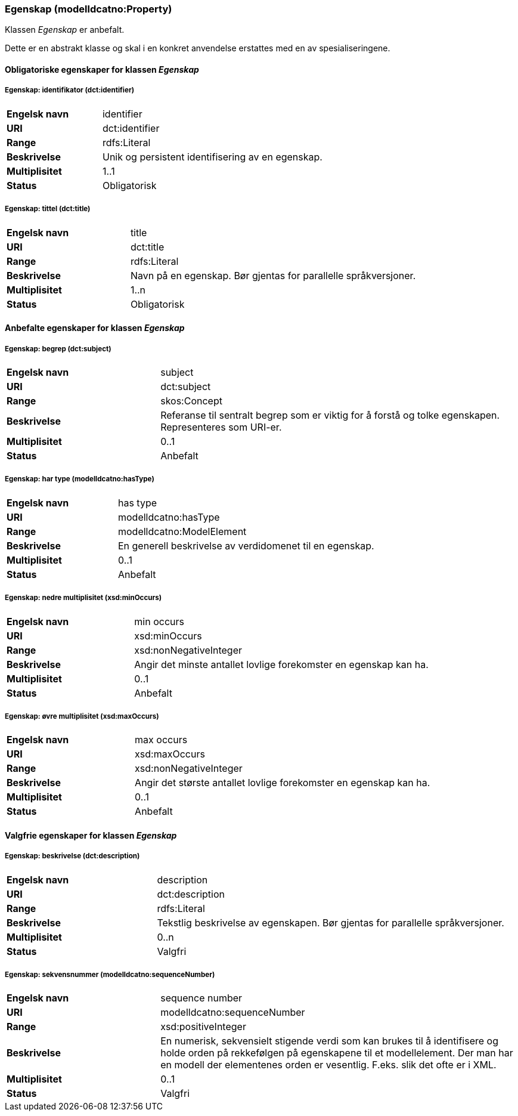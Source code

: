 === Egenskap (modelldcatno:Property) [[egenskap]]

Klassen _Egenskap_ er anbefalt.

Dette er en abstrakt klasse og skal i en konkret anvendelse erstattes med en av spesialiseringene.

==== Obligatoriske egenskaper for klassen _Egenskap_

===== Egenskap: identifikator (dct:identifier) [[egenskap-identifikator]]

[cols="30s,70d"]
|===
|Engelsk navn| identifier
|URI| dct:identifier
|Range| rdfs:Literal
|Beskrivelse| Unik og persistent identifisering av en egenskap.
|Multiplisitet| 1..1
|Status| Obligatorisk
|===

===== Egenskap: tittel (dct:title) [[egenskap-tittel]]

[cols="30s,70d"]
|===
|Engelsk navn| title
|URI| dct:title
|Range| rdfs:Literal
|Beskrivelse| Navn på en egenskap. Bør gjentas for parallelle språkversjoner.
|Multiplisitet| 1..n
|Status| Obligatorisk
|===

==== Anbefalte egenskaper for klassen _Egenskap_

===== Egenskap: begrep (dct:subject) [[egenskap-begrep]]

[cols="30s,70d"]
|===
|Engelsk navn| subject
|URI| dct:subject
|Range| skos:Concept
|Beskrivelse| Referanse til sentralt begrep som er viktig for å forstå og tolke egenskapen. Representeres som URI-er.
|Multiplisitet| 0..1
|Status| Anbefalt
|===

===== Egenskap: har type (modelldcatno:hasType) [[egenskap-har-type]]

[cols="30s,70d"]
|===
|Engelsk navn| has type
|URI| modelldcatno:hasType
|Range| modelldcatno:ModelElement
|Beskrivelse| En generell beskrivelse av verdidomenet til en egenskap.
|Multiplisitet| 0..1
|Status| Anbefalt
|===

===== Egenskap: nedre multiplisitet (xsd:minOccurs) [[egenskap-nedre-multiplisitet]]

[cols="30s,70d"]
|===
|Engelsk navn| min occurs
|URI| xsd:minOccurs
|Range| xsd:nonNegativeInteger
|Beskrivelse| Angir det minste antallet lovlige forekomster en egenskap kan ha.
|Multiplisitet| 0..1
|Status| Anbefalt
|===

===== Egenskap: øvre multiplisitet (xsd:maxOccurs) [[egenskap-øvre-multiplisitet]]

[cols="30s,70d"]
|===
|Engelsk navn| max occurs
|URI| xsd:maxOccurs
|Range| xsd:nonNegativeInteger
|Beskrivelse| Angir det største antallet lovlige forekomster en egenskap kan ha.
|Multiplisitet| 0..1
|Status| Anbefalt
|===

==== Valgfrie egenskaper for klassen _Egenskap_

===== Egenskap: beskrivelse (dct:description) [[egenskap-beskrivelse]]

[cols="30s,70d"]
|===
|Engelsk navn| description
|URI|dct:description
|Range| rdfs:Literal
|Beskrivelse| Tekstlig beskrivelse av egenskapen. Bør gjentas for parallelle språkversjoner.
|Multiplisitet| 0..n
|Status| Valgfri
|===

===== Egenskap: sekvensnummer (modelldcatno:sequenceNumber) [[egenskap-sekvensnummer]]

[cols="30s,70d"]
|===
|Engelsk navn| sequence number
|URI|modelldcatno:sequenceNumber
|Range|xsd:positiveInteger
|Beskrivelse| En numerisk, sekvensielt stigende verdi som kan brukes til å identifisere og holde orden på rekkefølgen på egenskapene til et modellelement. Der man har en modell der elementenes orden er vesentlig. F.eks. slik det ofte er i XML.
|Multiplisitet| 0..1
|Status| Valgfri
|===
